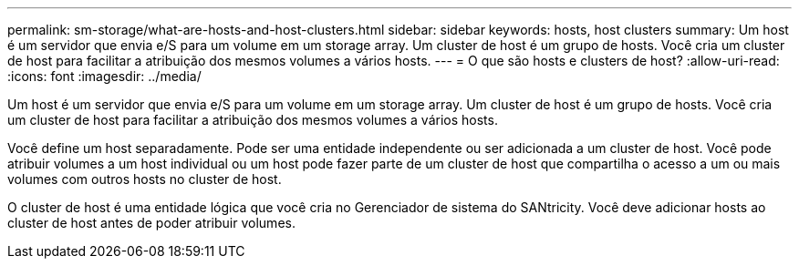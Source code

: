 ---
permalink: sm-storage/what-are-hosts-and-host-clusters.html 
sidebar: sidebar 
keywords: hosts, host clusters 
summary: Um host é um servidor que envia e/S para um volume em um storage array. Um cluster de host é um grupo de hosts. Você cria um cluster de host para facilitar a atribuição dos mesmos volumes a vários hosts. 
---
= O que são hosts e clusters de host?
:allow-uri-read: 
:icons: font
:imagesdir: ../media/


[role="lead"]
Um host é um servidor que envia e/S para um volume em um storage array. Um cluster de host é um grupo de hosts. Você cria um cluster de host para facilitar a atribuição dos mesmos volumes a vários hosts.

Você define um host separadamente. Pode ser uma entidade independente ou ser adicionada a um cluster de host. Você pode atribuir volumes a um host individual ou um host pode fazer parte de um cluster de host que compartilha o acesso a um ou mais volumes com outros hosts no cluster de host.

O cluster de host é uma entidade lógica que você cria no Gerenciador de sistema do SANtricity. Você deve adicionar hosts ao cluster de host antes de poder atribuir volumes.
